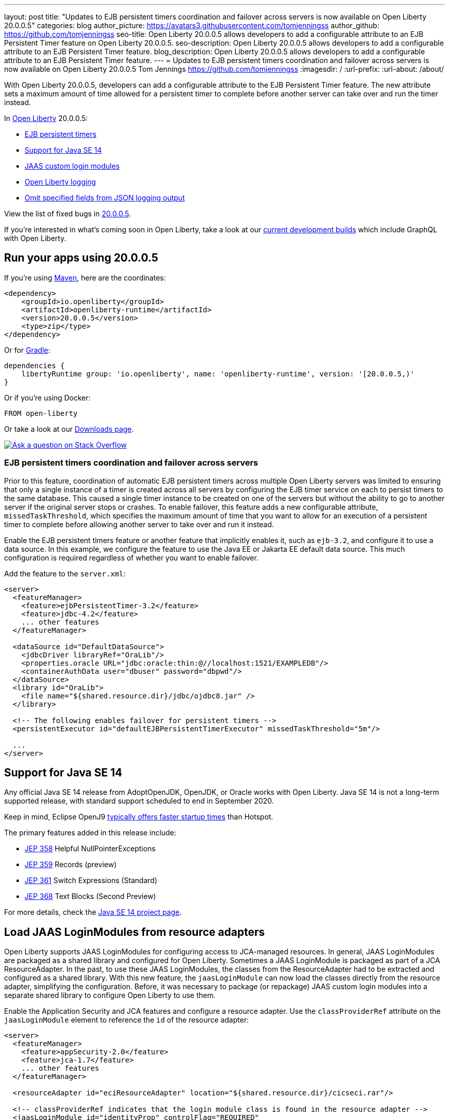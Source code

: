 ---
layout: post
title: "Updates to EJB persistent timers coordination and failover across servers is now available on Open Liberty 20.0.0.5"
categories: blog
author_picture: https://avatars3.githubusercontent.com/tomjenningss
author_github: https://github.com/tomjenningss
seo-title: Open Liberty 20.0.0.5 allows developers to add a configurable attribute to an EJB Persistent Timer feature on Open Liberty 20.0.0.5.
seo-description: Open Liberty 20.0.0.5 allows developers to add a configurable attribute to an EJB Persistent Timer feature.
blog_description: Open Liberty 20.0.0.5 allows developers to add a configurable attribute to an EJB Persistent Timer feature.
---
= Updates to EJB persistent timers coordination and failover across servers is now available on Open Liberty 20.0.0.5
Tom Jennings <https://github.com/tomjenningss>
:imagesdir: /
:url-prefix:
:url-about: /about/

// tag::intro[]
With Open Liberty 20.0.0.5, developers can add a configurable attribute to the EJB Persistent Timer feature. The new attribute sets a maximum amount of time allowed for a persistent timer to complete before another server can take over and run the timer instead.

In link:{url-about}[Open Liberty] 20.0.0.5:

* <<EPT, EJB persistent timers>>
* <<JAV, Support for Java SE 14>>
* <<CLM, JAAS custom login modules>>
* <<OLL, Open Liberty logging>>
* <<JLO, Omit specified fields from JSON logging output>>

View the list of fixed bugs in link:https://github.com/OpenLiberty/open-liberty/issues?q=label%3Arelease%3A20005+label%3A%22release+bug%22+[20.0.0.5].
// end::intro[]

If you're interested in what's coming soon in Open Liberty, take a look at our <<previews,current development builds>> which include GraphQL with Open Liberty.

// tag::run[]
[#run]

== Run your apps using 20.0.0.5

If you're using link:{url-prefix}/guides/maven-intro.html[Maven], here are the coordinates:

[source,xml]
----
<dependency>
    <groupId>io.openliberty</groupId>
    <artifactId>openliberty-runtime</artifactId>
    <version>20.0.0.5</version>
    <type>zip</type>
</dependency>
----

Or for link:{url-prefix}/guides/gradle-intro.html[Gradle]:

[source,gradle]
----
dependencies {
    libertyRuntime group: 'io.openliberty', name: 'openliberty-runtime', version: '[20.0.0.5,)'
}
----

Or if you're using Docker:

[source]
----
FROM open-liberty
----
//end::run[]

Or take a look at our link:{url-prefix}/downloads/[Downloads page].

[link=https://stackoverflow.com/tags/open-liberty]
image::img/blog/blog_btn_stack.svg[Ask a question on Stack Overflow, align="center"]

//tag::features[]

[#EPT]
=== EJB persistent timers coordination and failover across servers

Prior to this feature, coordination of automatic EJB persistent timers across multiple Open Liberty servers was limited to ensuring that only a single instance of a timer is created across all servers by configuring the EJB timer service on each to persist timers to the same database. This caused a single timer instance to be created on one of the servers but without the ability to go to another server if the original server stops or crashes. To enable failover, this feature adds a new configurable attribute, `missedTaskThreshold`, which specifies the maximum amount of time that you want to allow for an execution of a persistent timer to complete before allowing another server to take over and run it instead.

Enable the EJB persistent timers feature or another feature that implicitly enables it, such as `ejb-3.2`, and configure it to use a data source. In this example, we configure the feature to use the Java EE or Jakarta EE default data source. This much configuration is required regardless of whether you want to enable failover.

Add the feature to the `server.xml`:

[source, xml]
----
<server>
  <featureManager>
    <feature>ejbPersistentTimer-3.2</feature>
    <feature>jdbc-4.2</feature>
    ... other features
  </featureManager>

  <dataSource id="DefaultDataSource">
    <jdbcDriver libraryRef="OraLib"/>
    <properties.oracle URL="jdbc:oracle:thin:@//localhost:1521/EXAMPLEDB"/>
    <containerAuthData user="dbuser" password="dbpwd"/>
  </dataSource>
  <library id="OraLib">
    <file name="${shared.resource.dir}/jdbc/ojdbc8.jar" />
  </library>

  <!-- The following enables failover for persistent timers -->
  <persistentExecutor id="defaultEJBPersistentTimerExecutor" missedTaskThreshold="5m"/>

  ...
</server>
----

[#JAV]
== Support for Java SE 14

Any official Java SE 14 release from AdoptOpenJDK, OpenJDK, or Oracle works with Open Liberty. Java SE 14 is not a long-term supported release, with standard support scheduled to end in September 2020.

Keep in mind, Eclipse OpenJ9 link:{url-prefix}/blog/2019/10/30/faster-startup-open-liberty.html[typically offers faster startup times] than Hotspot.

The primary features added in this release include:

* https://openjdk.java.net/jeps/358[JEP 358] Helpful NullPointerExceptions
* https://openjdk.java.net/jeps/359[JEP 359] Records (preview)
* https://openjdk.java.net/jeps/361[JEP 361] Switch Expressions (Standard)
* https://openjdk.java.net/jeps/368[JEP 368] Text Blocks (Second Preview)

For more details, check the https://openjdk.java.net/projects/jdk/14/[Java SE 14 project page].


[#CLM]
== Load JAAS LoginModules from resource adapters

Open Liberty supports JAAS LoginModules for configuring access to JCA-managed resources. In general, JAAS LoginModules are packaged as a shared library and configured for Open Liberty. Sometimes a JAAS LoginModule is packaged as part of a JCA ResourceAdapter. In the past, to use these JAAS LoginModules, the classes from the ResourceAdapter had to be extracted and configured as a shared library. With this new feature, the `jaasLoginModule` can now load the classes directly from the resource adapter, simplifying the configuration. Before, it was necessary to package (or repackage) JAAS custom login modules into a separate shared library to configure Open Liberty to use them.

Enable the Application Security and JCA features and configure a resource adapter. Use the `classProviderRef` attribute on the `jaasLoginModule` element to reference the `id` of the resource adapter:


[source, xml]
----
<server>
  <featureManager>
    <feature>appSecurity-2.0</feature>
    <feature>jca-1.7</feature>
    ... other features
  </featureManager>

  <resourceAdapter id="eciResourceAdapter" location="${shared.resource.dir}/cicseci.rar"/>

  <!-- classProviderRef indicates that the login module class is found in the resource adapter -->
  <jaasLoginModule id="identityProp" controlFlag="REQUIRED"
      className="com.ibm.ctg.security.idprop.LoginModule"
      classProviderRef="eciResourceAdapter">
    <options propIdentity="Caller"/>
  </jaasLoginModule>

  <jaasLoginContextEntry id="CTGEntry" loginModuleRef="identityProp" name="CTGEntry"/>

  <connectionFactory id="cf1" jndiName="eis/cf1" jaasLoginContextEntryRef="CTGEntry">
    <properties.eciResourceAdapter ConnectionUrl="tcp://localhost" portNumber="2006" serverName="MYSERVER"/>
  </connectionFactory>

  ...
</server>
----

The same approach can be used for JAAS custom login modules that are packaged within an application. Set the `classProviderRef` to point to the `id` of the `application`, `webApplication`, or `enterpriseApplication` element that contains the login module class. When packaging JAAS custom login modules within an application, include the login module within one of the following places:

** Within a top level JAR of the enterprise application.
** Within a resource adapter module of the enterprise application.
** Within the web module of the enterprise application.
** Within an EJB module of the enterprise application.
** Within a web application.

It should be noted that JAAS custom login modules require the use of a resource reference with container-managed authentication.

You can find out more about link:https://www.ibm.com/support/knowledgecenter/SSEQTP_liberty/com.ibm.websphere.wlp.doc/ae/twlp_sec_jaas.html[Configuring a JAAS custom login module for Liberty].

[#OLL]
=== Open Liberty console logging now has the ability to format logs with date and time stamps and other relevant information

In Open Liberty, users can apply different formats, such as JSON or dev, to the server logs that appear in their `console.log` file by using the `consoleFormat` logging attribute in the server logging configuration. The dev format is the default format and shows messages in a basic format, with no timestamp or any other relevant information. It only shows the message log level and the message itself.

For example:
[source, xml]
----
consoleFormat=dev (default)
[AUDIT ] CWWKE0001I: The server server1 has been launched.
----

This feature introduces a new option called `simple` for the `consoleFormat` logging server configuration attribute. This new option configures Open Liberty to output logs in the same simple format used in the `message.log` file, with date/time stamps and other relevant information, to the `console.log` file or to the console (`console.log/standard-out`).

For example:

[source, xml]
----
consoleFormat=simple
[25/11/19 10:02:30:080 EST] 00000001 com.ibm.ws.kernel.launch.internal.FrameworkManager A CWWKE0001I: The server server1 has been launched.
----

To configure the Open Liberty logs to output logs in the new simple console format, you just have to set the following logging server configuration in `server.env`, `bootstrap.properties`, or `server.xml`:

==== server.env
`WLP_LOGGING_CONSOLE_FORMAT=simple`

==== bootstrap.properties
`com.ibm.ws.logging.console.format=simple`

==== server.xml
`<logging consoleFormat="simple"/>`



[#JLO]
=== Omit specified fields from JSON logging output

In Open Liberty, users can format their server logs in JSON format. When logs are in JSON format, users have to specify the sources (message, trace, accessLog, ffdc, audit) they want to send to `messages.log` or `console.log/standard-out`.

Users can now specify the JSON fields they want to omit which is extremely useful because unwanted fields add to the size of the records, which wastes network I/O during record transmissions and wastes space in downstream log aggregation tools. For example, someone who's running Open Liberty in Docker containers, with a single server in each container, might not want to include the JSON fields that represent the server name and user directory.

The attribute was initially used only for renaming field names. To rename a JSON field name, the format is specified as `source:defaultFieldName:newFieldName` or `defaultFieldName:newFieldName`. To omit `defaultFieldName`, leave `newFieldName` empty. For example, to omit a field for all sources, use the `defaultFieldName:` format. To omit a field for a specific source, use the `source:defaultFieldName:` format, where `source` is the source you want to specify, such as message, trace, accessLog, ffdc, or audit.

Adding the following example to `bootstrap.properties` omits JSON fields:
----
com.ibm.ws.logging.json.field.mappings=trace:ibm_userDir: ,ibm_datetime:
----

You can find more information by going to link:/docs/ref/general/#logging.html[Logging and Trace] or by visiting the link:/docs/ref/config/#logging.html[Open Liberty logging config documentation].

//end::features[]

[#previews]
== Previews of early implementations available in development builds

You can now also try out early implementations of some new capabilities in the link:{url-prefix}/downloads/#development_builds[latest Open Liberty development builds]:

* <<GraphQL, GraphQL with Open Liberty >>

These early implementations are not available in 20.0.0.5, but you can try them out in our daily Docker image by running `docker pull openliberty/daily`. Let us know what you think!

[#GraphQL]
=== You are now free to use GraphQL with Open Liberty!
In our latest Open Liberty development builds, users can now develop and deploy GraphQL applications. GraphQL is a complement or alternative to REST that allows clients to fetch or modify remote data, but with fewer round-trips. Open Liberty now supports the still-under-development MicroProfile GraphQL APIs that allow developers to create GraphQL apps by using simple annotations - similar to how JAX-RS uses annotations to create a RESTful app. Check out the link:https://github.com/eclipse/microprofile-graphql[GitHub repo] to learn more about GraphQL.

Developing and deploying a GraphQL app is cinch - take a look at this link:https://github.com/OpenLiberty/sample-mp-graphql[sample] to get started with these powerful APIs!


== Get Open Liberty 20.0.0.5 now

Available through <<run,Maven, Gradle, Docker, and as a downloadable archive>>.
